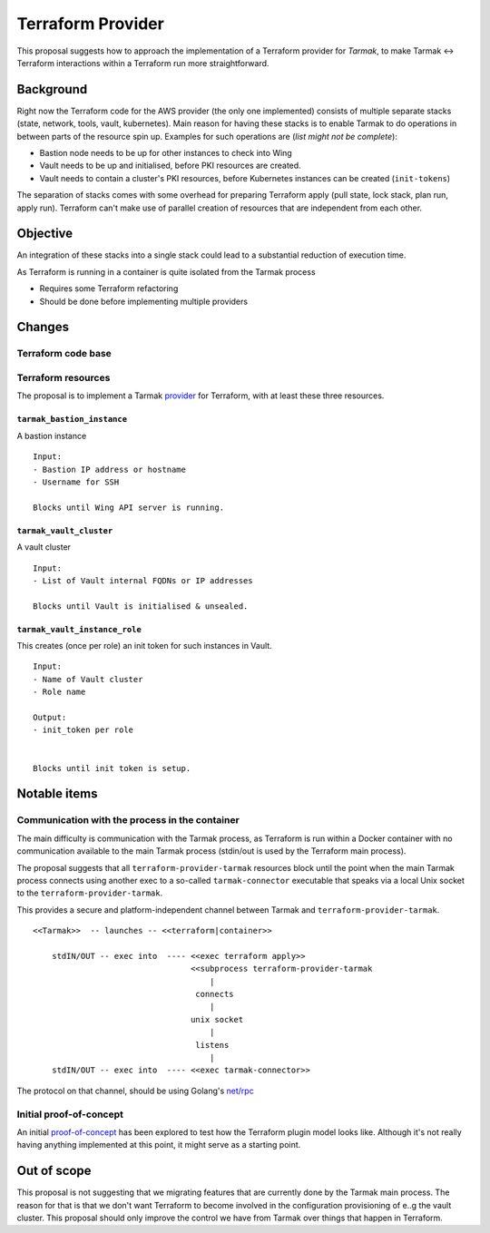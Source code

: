 .. vim:set ft=rst spell:

Terraform Provider
==================

This proposal suggests how to approach the implementation of a Terraform
provider for *Tarmak*, to make Tarmak <-> Terraform interactions within a
Terraform run more straightforward.

Background
----------

Right now the Terraform code for the AWS provider (the only one implemented)
consists of multiple separate stacks (state, network, tools, vault,
kubernetes). Main reason for having these stacks is to enable Tarmak to do
operations in between parts of the resource spin up. Examples for such
operations are (*list might not be complete*):

- Bastion node needs to be up for other instances to check into Wing
- Vault needs to be up and initialised, before PKI resources are created.
- Vault needs to contain a cluster's PKI resources, before Kubernetes instances
  can be created (``init-tokens``)

The separation of stacks comes with some overhead for preparing Terraform apply
(pull state, lock stack, plan run, apply run). Terraform can't make use of
parallel creation of resources that are independent from each other.


Objective
---------

An integration of these stacks into a single stack could lead to a substantial
reduction of execution time.

As Terraform is running in a container is quite isolated from the Tarmak process

* Requires some Terraform refactoring
* Should be done before implementing multiple providers

Changes
-------

Terraform code base
*******************

Terraform resources
*******************

The proposal is to implement a Tarmak provider_ for Terraform, with at least these
three resources.

.. _provider: https://www.terraform.io/docs/plugins/provider.html

``tarmak_bastion_instance``
~~~~~~~~~~~~~~~~~~~~~~~~~~~

A bastion instance

::

  Input:
  - Bastion IP address or hostname
  - Username for SSH

  Blocks until Wing API server is running.

``tarmak_vault_cluster``
~~~~~~~~~~~~~~~~~~~~~~~~

A vault cluster

::

  Input:
  - List of Vault internal FQDNs or IP addresses

  Blocks until Vault is initialised & unsealed.


``tarmak_vault_instance_role``
~~~~~~~~~~~~~~~~~~~~~~~~~~~~~~

This creates (once per role) an init token for such instances in Vault. 

::

  Input:
  - Name of Vault cluster
  - Role name

  Output:
  - init_token per role


  Blocks until init token is setup.



Notable items
-------------


Communication with the process in the container
***********************************************

The main difficulty is communication with the Tarmak process, as
Terraform is run within a Docker container with no communication available to
the main Tarmak process (stdin/out is used by the Terraform main process).

The proposal suggests that all ``terraform-provider-tarmak`` resources block
until the point when the main Tarmak process connects using another exec to a
so-called ``tarmak-connector`` executable that speaks via a local Unix socket
to the ``terraform-provider-tarmak``.

This provides a secure and platform-independent channel between Tarmak and
``terraform-provider-tarmak``.

::

   <<Tarmak>>  -- launches -- <<terraform|container>> 

       stdIN/OUT -- exec into  ---- <<exec terraform apply>>
                                    <<subprocess terraform-provider-tarmak
                                        |
                                     connects
                                        |
                                    unix socket
                                        |
                                     listens
                                        |
       stdIN/OUT -- exec into  ---- <<exec tarmak-connector>>


The protocol on that channel, should be using Golang's `net/rpc
<https://golang.org/pkg/net/rpc/>`_

Initial proof-of-concept
************************

An initial `proof-of-concept
<https://gitlab.jetstack.net/christian.simon/terraform-provider-tarmak/tree/master>`_
has been explored to test how the Terraform plugin model looks like. Although
it's not really having anything implemented at this point, it might serve as a
starting point.

Out of scope
------------

This proposal is not suggesting that we migrating features that are currently
done by the Tarmak main process. The reason for that is that we don't want
Terraform to become involved in the configuration provisioning of e..g the
vault cluster. This proposal should only improve the control we have from
Tarmak over things that happen in Terraform.
